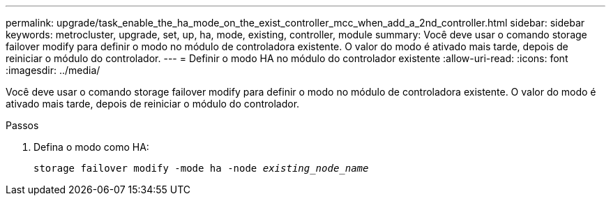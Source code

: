 ---
permalink: upgrade/task_enable_the_ha_mode_on_the_exist_controller_mcc_when_add_a_2nd_controller.html 
sidebar: sidebar 
keywords: metrocluster, upgrade, set, up, ha, mode, existing, controller, module 
summary: Você deve usar o comando storage failover modify para definir o modo no módulo de controladora existente. O valor do modo é ativado mais tarde, depois de reiniciar o módulo do controlador. 
---
= Definir o modo HA no módulo do controlador existente
:allow-uri-read: 
:icons: font
:imagesdir: ../media/


[role="lead"]
Você deve usar o comando storage failover modify para definir o modo no módulo de controladora existente. O valor do modo é ativado mais tarde, depois de reiniciar o módulo do controlador.

.Passos
. Defina o modo como HA:
+
`storage failover modify -mode ha -node _existing_node_name_`


